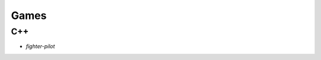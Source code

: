 Games
============================================

C++
------------------------

- `fighter-pilot`

.. _`fighter-pilot`: https://github.com/KellyChan/fighter-pilot
